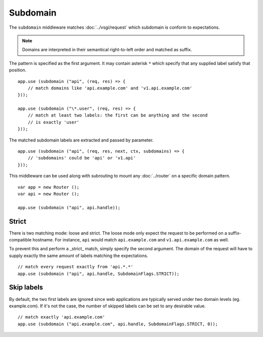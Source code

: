 Subdomain
=========

The ``subdomain`` middleware matches :doc:`../vsgi/request` which subdomain is conform to
expectations.

.. note::

    Domains are interpreted in their semantical right-to-left order and matched
    as suffix.

The pattern is specified as the first argument. It may contain asterisk ``*``
which specify that any supplied label satisfy that position.

::

    app.use (subdomain ("api", (req, res) => {
        // match domains like 'api.example.com' and 'v1.api.example.com'
    }));

    app.use (subdomain ("\*.user", (req, res) => {
        // match at least two labels: the first can be anything and the second
        // is exactly 'user'
    }));

The matched subdomain labels are extracted and passed by parameter.

::

    app.use (subdomain ("api", (req, res, next, ctx, subdomains) => {
        // 'subdomains' could be 'api' or 'v1.api'
    }));

This middleware can be used along with subrouting to mount any :doc:`../router`
on a specific domain pattern.

::

    var app = new Router ();
    var api = new Router ();

    app.use (subdomain ("api", api.handle));

Strict
------

There is two matching mode: loose and strict. The loose mode only expect the
request to be performed on a suffix-compatible hostname. For instance, ``api``
would match ``api.example.com`` and ``v1.api.example.com`` as well.

To prevent this and perform a _strict_ match, simply specify the second
argument. The domain of the request will have to supply exactly the same amount
of labels matching the expectations.

::

    // match every request exactly from 'api.*.*'
    app.use (subdomain ("api", api.handle, SubdomainFlags.STRICT));

Skip labels
-----------

By default, the two first labels are ignored since web applications are
typically served under two domain levels (eg. example.com). If it's not the
case, the number of skipped labels can be set to any desirable value.

::

    // match exactly 'api.example.com'
    app.use (subdomain ("api.example.com", api.handle, SubdomainFlags.STRICT, 0));
